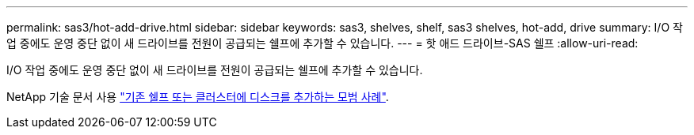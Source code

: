 ---
permalink: sas3/hot-add-drive.html 
sidebar: sidebar 
keywords: sas3, shelves, shelf, sas3 shelves, hot-add, drive 
summary: I/O 작업 중에도 운영 중단 없이 새 드라이브를 전원이 공급되는 쉘프에 추가할 수 있습니다. 
---
= 핫 애드 드라이브-SAS 쉘프
:allow-uri-read: 


[role="lead"]
I/O 작업 중에도 운영 중단 없이 새 드라이브를 전원이 공급되는 쉘프에 추가할 수 있습니다.

NetApp 기술 문서 사용 https://kb.netapp.com/on-prem/ontap/OHW/OHW-KBs/Best_practices_for_adding_disks_to_an_existing_shelf_or_cluster["기존 쉘프 또는 클러스터에 디스크를 추가하는 모범 사례"^].
